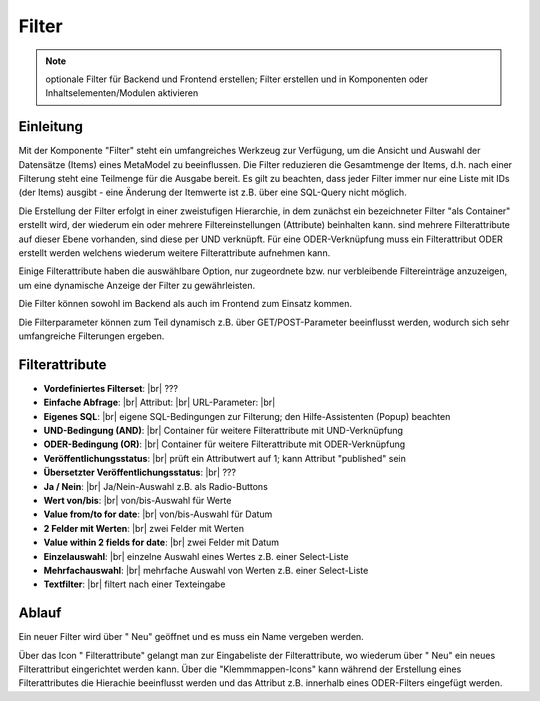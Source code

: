 .. _component_filter:

|img_filter| Filter
===================

.. note:: optionale Filter für Backend und Frontend erstellen;
  Filter erstellen und in Komponenten oder Inhaltselementen/Modulen
  aktivieren

Einleitung
----------

Mit der Komponente "Filter" steht ein umfangreiches Werkzeug zur Verfügung,
um die Ansicht und Auswahl der Datensätze (Items) eines MetaModel zu beeinflussen.
Die Filter reduzieren die Gesamtmenge der Items, d.h. nach einer Filterung steht
eine Teilmenge für die Ausgabe bereit. Es gilt zu beachten, dass jeder Filter
immer nur eine Liste mit IDs (der Items) ausgibt - eine Änderung der Itemwerte
ist z.B. über eine SQL-Query nicht möglich.

Die Erstellung der Filter erfolgt in einer zweistufigen Hierarchie, in dem
zunächst ein bezeichneter Filter "als Container" erstellt wird, der wiederum
ein oder mehrere Filtereinstellungen (Attribute) beinhalten kann. sind mehrere
Filterattribute auf dieser Ebene vorhanden, sind diese per UND verknüpft. Für
eine ODER-Verknüpfung muss ein Filterattribut ODER erstellt werden welchens wiederum
weitere Filterattribute aufnehmen kann.

Einige Filterattribute haben die auswählbare Option, nur zugeordnete bzw. nur
verbleibende Filtereinträge anzuzeigen, um eine dynamische Anzeige der Filter zu
gewährleisten.

Die Filter können sowohl im Backend als auch im Frontend zum Einsatz kommen.

Die Filterparameter können zum Teil dynamisch z.B. über GET/POST-Parameter
beeinflusst werden, wodurch sich sehr umfangreiche Filterungen ergeben.

Filterattribute
---------------

* **Vordefiniertes Filterset**: |br|
  ???
* **Einfache Abfrage**: |br|
  Attribut:  |br|
  URL-Parameter:  |br|
* **Eigenes SQL**: |br|
  eigene SQL-Bedingungen zur Filterung; den Hilfe-Assistenten (Popup) beachten
* **UND-Bedingung (AND)**: |br|
  Container für weitere Filterattribute mit UND-Verknüpfung
* **ODER-Bedingung (OR)**: |br|
  Container für weitere Filterattribute mit ODER-Verknüpfung
* **Veröffentlichungsstatus**: |br|
  prüft ein Attributwert auf 1; kann Attribut "published" sein
* **Übersetzter Veröffentlichungsstatus**: |br|
  ???
* **Ja / Nein**: |br|
  Ja/Nein-Auswahl z.B. als Radio-Buttons
* **Wert von/bis**: |br|
  von/bis-Auswahl für Werte
* **Value from/to for date**: |br|
  von/bis-Auswahl für Datum
* **2 Felder mit Werten**: |br|
  zwei Felder mit Werten
* **Value within 2 fields for date**: |br|
  zwei Felder mit Datum
* **Einzelauswahl**: |br|
  einzelne Auswahl eines Wertes z.B. einer Select-Liste
* **Mehrfachauswahl**: |br|
  mehrfache Auswahl von Werten z.B. einer Select-Liste
* **Textfilter**: |br|
  filtert nach einer Texteingabe

Ablauf
------

Ein neuer Filter wird über "|img_new| Neu" geöffnet und es muss ein Name vergeben werden.

Über das Icon "|img_filter_setting| Filterattribute" gelangt man zur Eingabeliste der
Filterattribute, wo wiederum über "|img_new| Neu" ein neues Filterattribut eingerichtet
werden kann. Über die "Klemmmappen-Icons" kann während der Erstellung eines Filterattributes
die Hierachie beeinflusst werden und das Attribut z.B. innerhalb eines ODER-Filters
eingefügt werden.


.. |img_filter| image:: /_img/filter.png
.. |img_filter_setting| image:: /_img/filter_setting.png
.. |img_new| image:: /_img/new.gif

.. |br| raw:: html

   <br />
